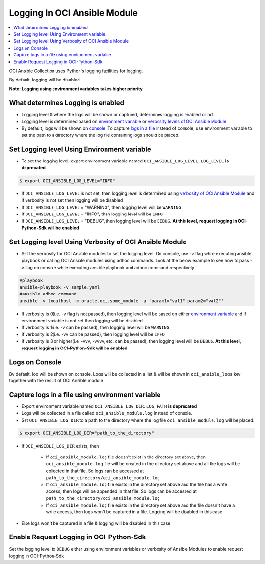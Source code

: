 Logging In OCI Ansible Module
=============================

.. contents::
    :local:
    :backlinks: entry
    :depth: 2

OCI Ansible Collection uses Python's logging facilities for logging.

By default, logging will be disabled.

**Note: Logging using environment variables takes higher priority**

What determines Logging is enabled
----------------------------------
- Logging level & where the logs will be shown or captured, determines logging is enabled or not.
- Logging level is determined based on `environment variable <#set-logging-level-using-environment-variable>`__
  or `verbosity levels of OCI Ansible Module <#set-logging-level-using-verbosity-of-oci-ansible-module>`__
- By default, logs will be shown on `console <#logs-on-console>`__. To capture
  `logs in a file <#capture-logs-in-a-file-using-environment-variable>`__ instead of console, use environment variable to
  set the path to a directory where the log file containing logs should be placed.


Set Logging level Using Environment variable
--------------------------------------------
- To set the logging level, export environment variable named ``OCI_ANSIBLE_LOG_LEVEL``. ``LOG_LEVEL``  **is deprecated**.

.. code:: bash

   $ export OCI_ANSIBLE_LOG_LEVEL="INFO"

- If ``OCI_ANSIBLE_LOG_LEVEL`` is not set, then logging level is determined using
  `verbosity of OCI Ansible Module <#set-logging-level-using-verbosity-of-oci-ansible-module>`__ and if
  verbosity is not set then logging will be disabled
- If ``OCI_ANSIBLE_LOG_LEVEL`` = "WARNING", then logging level will be ``WARNING``
- If ``OCI_ANSIBLE_LOG_LEVEL`` = "INFO", then logging level will be ``INFO``
- If ``OCI_ANSIBLE_LOG_LEVEL`` = "DEBUG", then logging level will be ``DEBUG``.
  **At this level, request logging in OCI-Python-Sdk will be enabled**

Set Logging level Using Verbosity of OCI Ansible Module
-------------------------------------------------------
- Set the verbosity for OCI Ansible modules to set the logging level. On console, use -v flag while executing ansible
  playbook or calling OCI Ansible modules using adhoc commands. Look at the below example to see how to pass -v flag on
  console while executing ansible playbook and adhoc command respectively

.. code-block:: bash

   #playbook
   ansible-playbook -v sample.yaml
   #ansible adhoc command
   ansible -v localhost -m oracle.oci.some_module -a 'param1="val1" param2="val2"'

- If verbosity is 0(i.e. -v flag is not passed), then logging level will be based on either
  `environment variable <#set-logging-level-using-environment-variable>`__ and if environment variable is not set then
  logging will be disabled
- If verbosity is 1(i.e. -v can be passed), then logging level will be ``WARNING``
- If verbosity is 2(i.e. -vv can be passed), then logging level will be ``INFO``
- If verbosity is 3 or higher(i.e. -vvv, -vvvv, etc. can be passed), then logging level will be ``DEBUG``.
  **At this level, request logging in OCI-Python-Sdk will be enabled**

Logs on Console
---------------
By default, log will be shown on console. Logs will be collected in a list & will be shown in ``oci_ansible_logs`` key
together with the result of OCI Ansible module

Capture logs in a file using environment variable
-------------------------------------------------
- Export environment variable named ``OCI_ANSIBLE_LOG_DIR``. ``LOG_PATH`` **is deprecated**
- Logs will be collected in a file called ``oci_ansible_module.log`` instead of console.
- Set ``OCI_ANSIBLE_LOG_DIR`` to a path to the directory where the log file ``oci_ansible_module.log`` will be placed.

.. code:: bash

   $ export OCI_ANSIBLE_LOG_DIR="path_to_the_directory"

- If ``OCI_ANSIBLE_LOG_DIR`` exists, then

    - If ``oci_ansible_module.log`` file doesn't exist in the directory set above, then ``oci_ansible_module.log`` file
      will be created in the directory set above and all the logs will be collected in that file. So logs can be accessed at
      ``path_to_the_directory/oci_ansible_module.log``
    - If ``oci_ansible_module.log`` file exists in the directory set above and the file has a write access, then logs
      will be appended in that file. So logs can be accessed at ``path_to_the_directory/oci_ansible_module.log``
    - If ``oci_ansible_module.log`` file exists in the directory set above and the file doesn't have a write access,
      then logs won't be captured in a file. Logging will be disabled in this case

- Else logs won't be captured in a file & logging will be disabled in this case

Enable Request Logging in OCI-Python-Sdk
----------------------------------------
Set the logging level to ``DEBUG`` either using environment variables or verbosity of Ansible Modules to enable request
logging in OCI-Python-Sdk

